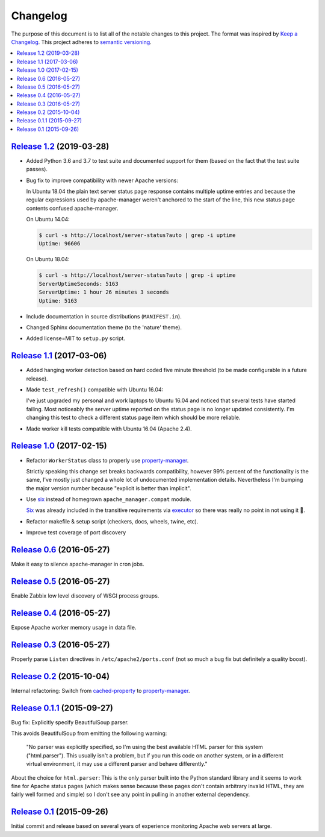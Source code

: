 Changelog
=========

The purpose of this document is to list all of the notable changes to this
project. The format was inspired by `Keep a Changelog`_. This project adheres
to `semantic versioning`_.

.. contents::
   :local:

.. _Keep a Changelog: http://keepachangelog.com/
.. _semantic versioning: http://semver.org/

`Release 1.2`_ (2019-03-28)
---------------------------

- Added Python 3.6 and 3.7 to test suite and documented support for them (based
  on the fact that the test suite passes).

- Bug fix to improve compatibility with newer Apache versions:

  In Ubuntu 18.04 the plain text server status page response contains multiple
  uptime entries and because the regular expressions used by apache-manager
  weren't anchored to the start of the line, this new status page contents
  confused apache-manager.

  On Ubuntu 14.04:

  .. code-block:: console

     $ curl -s http://localhost/server-status?auto | grep -i uptime
     Uptime: 96606

  On Ubuntu 18.04:

  .. code-block:: console

     $ curl -s http://localhost/server-status?auto | grep -i uptime
     ServerUptimeSeconds: 5163
     ServerUptime: 1 hour 26 minutes 3 seconds
     Uptime: 5163

- Include documentation in source distributions (``MANIFEST.in``).

- Changed Sphinx documentation theme (to the 'nature' theme).

- Added license=MIT to ``setup.py`` script.

.. _Release 1.2: https://github.com/xolox/python-apache-manager/compare/1.1...1.2

`Release 1.1`_ (2017-03-06)
---------------------------

- Added hanging worker detection based on hard coded five minute threshold (to
  be made configurable in a future release).

- Made ``test_refresh()`` compatible with Ubuntu 16.04:

  I've just upgraded my personal and work laptops to Ubuntu 16.04 and noticed
  that several tests have started failing. Most noticeably the server uptime
  reported on the status page is no longer updated consistently. I'm changing
  this test to check a different status page item which should be more
  reliable.

- Made worker kill tests compatible with Ubuntu 16.04 (Apache 2.4).

.. _Release 1.1: https://github.com/xolox/python-apache-manager/compare/1.0...1.1

`Release 1.0`_ (2017-02-15)
---------------------------

- Refactor ``WorkerStatus`` class to properly use property-manager_.

  Strictly speaking this change set breaks backwards compatibility, however 99%
  percent of the functionality is the same, I've mostly just changed a whole
  lot of undocumented implementation details. Nevertheless I'm bumping the
  major version number because "explicit is better than implicit".

- Use six_ instead of homegrown ``apache_manager.compat`` module.

  Six_ was already included in the transitive requirements via executor_ so
  there was really no point in not using it 🙂.

- Refactor makefile & setup script (checkers, docs, wheels, twine, etc).

- Improve test coverage of port discovery

.. _Release 1.0: https://github.com/xolox/python-apache-manager/compare/0.6...1.0
.. _six: https://pypi.org/project/six/
.. _executor: https://pypi.org/project/executor/

`Release 0.6`_ (2016-05-27)
---------------------------

Make it easy to silence apache-manager in cron jobs.

.. _Release 0.6: https://github.com/xolox/python-apache-manager/compare/0.5...0.6

`Release 0.5`_ (2016-05-27)
---------------------------

Enable Zabbix low level discovery of WSGI process groups.

.. _Release 0.5: https://github.com/xolox/python-apache-manager/compare/0.4...0.5

`Release 0.4`_ (2016-05-27)
---------------------------

Expose Apache worker memory usage in data file.

.. _Release 0.4: https://github.com/xolox/python-apache-manager/compare/0.3...0.4

`Release 0.3`_ (2016-05-27)
---------------------------

Properly parse ``Listen`` directives in ``/etc/apache2/ports.conf`` (not so
much a bug fix but definitely a quality boost).

.. _Release 0.3: https://github.com/xolox/python-apache-manager/compare/0.2...0.3

`Release 0.2`_ (2015-10-04)
---------------------------

Internal refactoring: Switch from cached-property_ to property-manager_.

.. _Release 0.2: https://github.com/xolox/python-apache-manager/compare/0.1.1...0.2
.. _cached-property: https://pypi.org/project/cached-property/
.. _property-manager: https://pypi.org/project/property-manager/

`Release 0.1.1`_ (2015-09-27)
-----------------------------

Bug fix: Explicitly specify BeautifulSoup parser.

This avoids BeautifulSoup from emitting the following warning:

 "No parser was explicitly specified, so I'm using the best available HTML
 parser for this system ("html.parser"). This usually isn't a problem, but if
 you run this code on another system, or in a different virtual environment, it
 may use a different parser and behave differently."

About the choice for ``html.parser``: This is the only parser built into the
Python standard library and it seems to work fine for Apache status pages
(which makes sense because these pages don't contain arbitrary invalid HTML,
they are fairly well formed and simple) so I don't see any point in pulling in
another external dependency.

.. _Release 0.1.1: https://github.com/xolox/python-apache-manager/compare/0.1...0.1.1

`Release 0.1`_ (2015-09-26)
---------------------------

Initial commit and release based on several years of experience monitoring
Apache web servers at large.

.. _Release 0.1: https://github.com/xolox/python-apache-manager/tree/0.1
